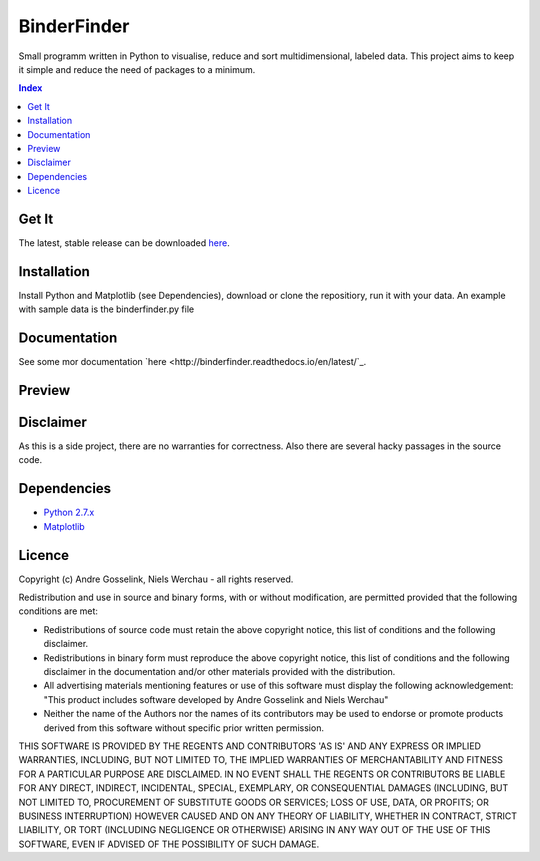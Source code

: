 BinderFinder
============
Small programm written in Python to visualise, reduce and sort multidimensional, labeled data.
This project aims to keep it simple and reduce the need of packages to a minimum.

.. contents:: Index
   :depth: 1
   :local:
   :backlinks: entry

Get It
------
The latest, stable release can be downloaded `here <https://bitbucket.org/rikisa/binderfinder/get/release.zip>`_.

Installation
------------
Install Python and Matplotlib (see Dependencies), download or clone the repositiory, run it with your data. An example with sample data is the binderfinder.py file

Documentation
-------------
See some mor documentation `here <http://binderfinder.readthedocs.io/en/latest/`_.

Preview
-------
.. "Preview Matrix"
.. image:: https://pictr.com/images/2017/11/28/a175c0bab5f8c0c50fb1dbd58bcbd09e.png
.. "Preview PCA")
.. image:: https://pictr.com/images/2017/06/26/ZVuLx.png

Disclaimer
----------
As this is a side project, there are no warranties for correctness. Also there are several hacky passages in the source code.

Dependencies
------------
- `Python 2.7.x <https://www.python.org/downloads/>`_
- `Matplotlib <https://matplotlib.org/users/installing.html>`_

Licence
-------
Copyright (c) Andre Gosselink, Niels Werchau - all rights reserved.

Redistribution and use in source and binary forms, with or without modification, are permitted provided that the following conditions are met:

* Redistributions of source code must retain the above copyright notice, this list of conditions and the following disclaimer.
* Redistributions in binary form must reproduce the above copyright notice, this list of conditions and the following disclaimer in the documentation and/or other materials provided with the distribution.
* All advertising materials mentioning features or use of this software must display the following acknowledgement: "This product includes software developed by Andre Gosselink and Niels Werchau"
* Neither the name of the Authors nor the names of its contributors may be used to endorse or promote products derived from this software without specific prior written permission.

THIS SOFTWARE IS PROVIDED BY THE REGENTS AND CONTRIBUTORS 'AS IS' AND ANY EXPRESS OR IMPLIED WARRANTIES, INCLUDING, BUT NOT LIMITED TO, THE IMPLIED WARRANTIES OF MERCHANTABILITY AND FITNESS FOR A PARTICULAR PURPOSE ARE DISCLAIMED. IN NO EVENT SHALL THE REGENTS OR CONTRIBUTORS BE LIABLE FOR ANY DIRECT, INDIRECT, INCIDENTAL, SPECIAL, EXEMPLARY, OR CONSEQUENTIAL DAMAGES (INCLUDING, BUT NOT LIMITED TO, PROCUREMENT OF SUBSTITUTE GOODS OR SERVICES; LOSS OF USE, DATA, OR PROFITS; OR BUSINESS INTERRUPTION) HOWEVER CAUSED AND ON ANY THEORY OF LIABILITY, WHETHER IN CONTRACT, STRICT LIABILITY, OR TORT (INCLUDING NEGLIGENCE OR OTHERWISE) ARISING IN ANY WAY OUT OF THE USE OF THIS SOFTWARE, EVEN IF ADVISED OF THE POSSIBILITY OF SUCH DAMAGE.


